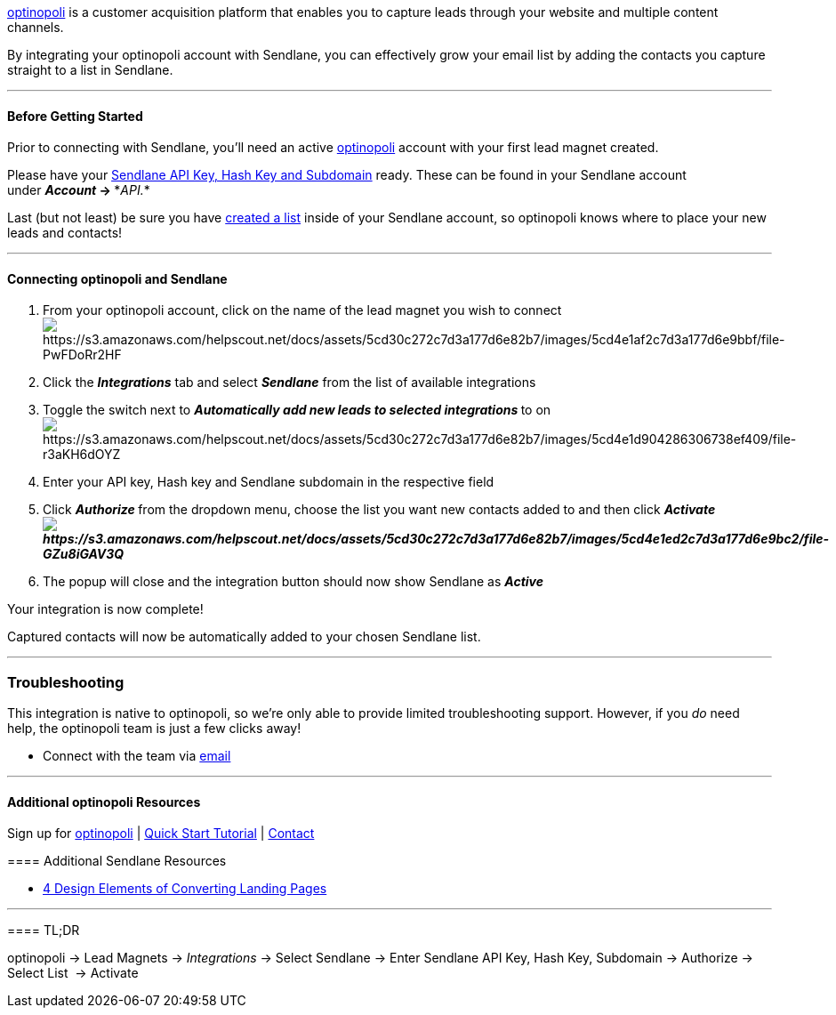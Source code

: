 https://www.optinopoli.com/[optinopoli] is a customer acquisition
platform that enables you to capture leads through your website and
multiple content channels.

By integrating your optinopoli account with Sendlane, you can
effectively grow your email list by adding the contacts you capture
straight to a list in Sendlane.

'''''

==== Before Getting Started

Prior to connecting with Sendlane, you'll need an active
https://www.optinopoli.com/[optinopoli] account with your first lead
magnet created.

Please have your
https://help.sendlane.com/article/71-how-to-find-your-api-key-api-hash-key-and-subdomain[Sendlane
API Key&#44; Hash Key and Subdomain] ready. These can be found in your
Sendlane account under *_Account_ → **_API._*

Last (but not least) be sure you have
https://help.sendlane.com/article/125-creating-a-list[created a list]
inside of your Sendlane account, so optinopoli knows where to place your
new leads and contacts!

'''''

==== Connecting optinopoli and Sendlane

. From your optinopoli account, click on the name of the lead magnet you
wish to connect +
image:https://s3.amazonaws.com/helpscout.net/docs/assets/5cd30c272c7d3a177d6e82b7/images/5cd4e1af2c7d3a177d6e9bbf/file-PwFDoRr2HF.png[https://s3.amazonaws.com/helpscout.net/docs/assets/5cd30c272c7d3a177d6e82b7/images/5cd4e1af2c7d3a177d6e9bbf/file-PwFDoRr2HF]
. Click the *_Integrations_* tab and select *_Sendlane_* from the list
of available integrations
. Toggle the switch next to **_Automatically add new leads to selected
integrations _**to on +
image:https://s3.amazonaws.com/helpscout.net/docs/assets/5cd30c272c7d3a177d6e82b7/images/5cd4e1d904286306738ef409/file-r3aKH6dOYZ.png[https://s3.amazonaws.com/helpscout.net/docs/assets/5cd30c272c7d3a177d6e82b7/images/5cd4e1d904286306738ef409/file-r3aKH6dOYZ] +
. Enter your API key, Hash key and Sendlane subdomain in the respective
field
. Click **_Authorize _**from the dropdown menu, choose the list you want
new contacts added to and then click *_Activate +
image:https://s3.amazonaws.com/helpscout.net/docs/assets/5cd30c272c7d3a177d6e82b7/images/5cd4e1ed2c7d3a177d6e9bc2/file-GZu8iGAV3Q.png[https://s3.amazonaws.com/helpscout.net/docs/assets/5cd30c272c7d3a177d6e82b7/images/5cd4e1ed2c7d3a177d6e9bc2/file-GZu8iGAV3Q]_*
. The popup will close and the integration button should now show
Sendlane as *_Active_* 

Your integration is now complete!

Captured contacts will now be automatically added to your chosen
Sendlane list.

'''''

=== Troubleshooting

This integration is native to optinopoli, so we're only able to provide
limited troubleshooting support. However, if you _do_ need help, the
optinopoli team is just a few clicks away!

* Connect with the team via mailto:support@optinopoli.com[email]

'''''

==== Additional optinopoli Resources

==== 

Sign up for https://www.optinopoli.com/[optinopoli] |
https://www.optinopoli.com/start[Quick Start Tutorial] |
https://www.optinopoli.com/contact[Contact]

==== Additional Sendlane Resources

* https://www.sendlane.com/blog-posts/converting-landing-pages[4 Design
Elements of Converting Landing Pages]

'''''

==== TL;DR

optinopoli → Lead Magnets → _Integrations_ → Select Sendlane → Enter
Sendlane API Key, Hash Key, Subdomain → Authorize → Select List  →
Activate
